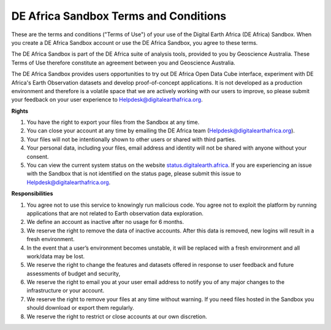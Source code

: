 DE Africa Sandbox Terms and Conditions
----------------------------------------

These are the terms and conditions ("Terms of Use") of your use of the 
Digital Earth Africa (DE Africa) Sandbox. When you create a DE Africa 
Sandbox account or use the DE Africa Sandbox, you agree to these terms. 

The DE Africa Sandbox is part of the DE Africa suite of analysis tools, 
provided to you by Geoscience Australia. These Terms of Use therefore 
constitute an agreement between you and Geoscience Australia. 

The DE Africa Sandbox provides users opportunities to try out DE Africa 
Open Data Cube interface, experiment with DE Africa's Earth Observation 
datasets and develop proof-of-concept applications. It is not developed 
as a production environment and therefore is a volatile space that we are 
actively working with our users to improve, so please submit your feedback 
on your user experience to Helpdesk@digitalearthafrica.org.
 
**Rights** 

1. You have the right to export your files from the Sandbox at any time. 

2. You can close your account at any time by emailing the DE Africa team (Helpdesk@digitalearthafrica.org). 

3. Your files will not be intentionally shown to other users or shared with third parties. 

4. Your personal data, including your files, email address and identity will not be shared with anyone without your consent. 

5. You can view the current system status on the website `status.digitalearth.africa <https://status.digitalearth.africa/>`_.  If you are experiencing an issue with the Sandbox that is not identified on the status page, please submit this issue to Helpdesk@digitalearthafrica.org.
  
**Responsibilities**

1. You agree not to use this service to knowingly run malicious code. You agree not to exploit the platform by running applications that are not related to Earth observation data exploration. 

2. We define an account as inactive after no usage for 6 months. 

3. We reserve the right to remove the data of inactive accounts. After this data is removed, new logins will result in a fresh environment.  

4. In the event that a user’s environment becomes unstable, it will be replaced with a fresh environment and all work/data may be lost. 

5. We reserve the right to change the features and datasets offered in response to user feedback and future assessments of budget and security, 

6. We reserve the right to email you at your user email address to notify you of any major changes to the infrastructure or your account. 

7. We reserve the right to remove your files at any time without warning. If you need files hosted in the Sandbox you should download or export them regularly. 

8. We reserve the right to restrict or close accounts at our own discretion.

